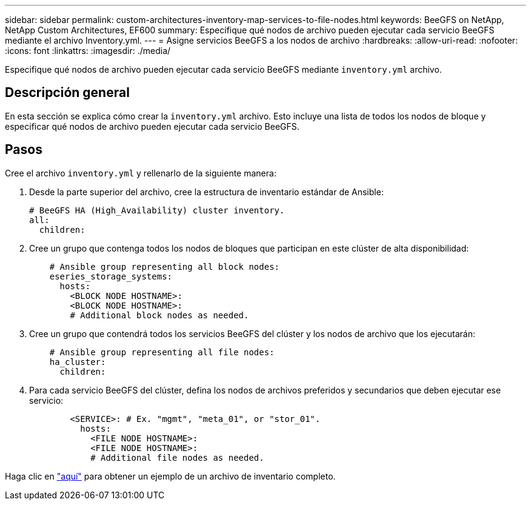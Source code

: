 ---
sidebar: sidebar 
permalink: custom-architectures-inventory-map-services-to-file-nodes.html 
keywords: BeeGFS on NetApp, NetApp Custom Architectures, EF600 
summary: Especifique qué nodos de archivo pueden ejecutar cada servicio BeeGFS mediante el archivo Inventory.yml. 
---
= Asigne servicios BeeGFS a los nodos de archivo
:hardbreaks:
:allow-uri-read: 
:nofooter: 
:icons: font
:linkattrs: 
:imagesdir: ./media/


[role="lead"]
Especifique qué nodos de archivo pueden ejecutar cada servicio BeeGFS mediante `inventory.yml` archivo.



== Descripción general

En esta sección se explica cómo crear la `inventory.yml` archivo. Esto incluye una lista de todos los nodos de bloque y especificar qué nodos de archivo pueden ejecutar cada servicio BeeGFS.



== Pasos

Cree el archivo `inventory.yml` y rellenarlo de la siguiente manera:

. Desde la parte superior del archivo, cree la estructura de inventario estándar de Ansible:
+
[source, yaml]
----
# BeeGFS HA (High_Availability) cluster inventory.
all:
  children:
----
. Cree un grupo que contenga todos los nodos de bloques que participan en este clúster de alta disponibilidad:
+
[source, yaml]
----
    # Ansible group representing all block nodes:
    eseries_storage_systems:
      hosts:
        <BLOCK NODE HOSTNAME>:
        <BLOCK NODE HOSTNAME>:
        # Additional block nodes as needed.
----
. Cree un grupo que contendrá todos los servicios BeeGFS del clúster y los nodos de archivo que los ejecutarán:
+
[source, yaml]
----
    # Ansible group representing all file nodes:
    ha_cluster:
      children:
----
. Para cada servicio BeeGFS del clúster, defina los nodos de archivos preferidos y secundarios que deben ejecutar ese servicio:
+
[source, yaml]
----
        <SERVICE>: # Ex. "mgmt", "meta_01", or "stor_01".
          hosts:
            <FILE NODE HOSTNAME>:
            <FILE NODE HOSTNAME>:
            # Additional file nodes as needed.
----


Haga clic en link:https://github.com/netappeseries/beegfs/blob/master/getting_started/beegfs_on_netapp/gen2/inventory.yml["aquí"^] para obtener un ejemplo de un archivo de inventario completo.
